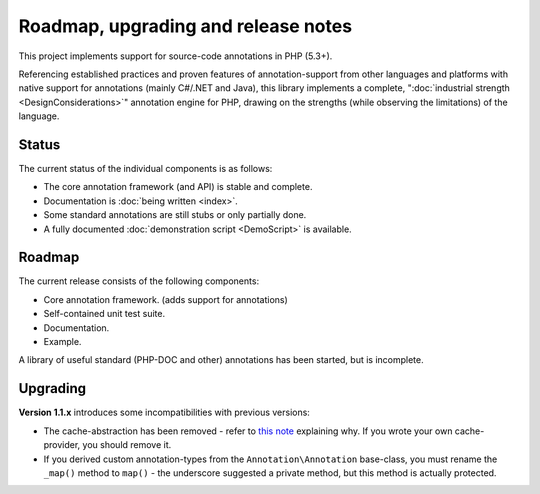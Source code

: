 Roadmap, upgrading and release notes
====================================
This project implements support for source-code annotations in PHP (5.3+).

Referencing established practices and proven features of annotation-support from other languages and platforms
with native support for annotations (mainly C#/.NET and Java), this library implements a complete,
":doc:`industrial strength <DesignConsiderations>`" annotation engine for PHP, drawing on the strengths (while
observing the limitations) of the language.

Status
^^^^^^
The current status of the individual components is as follows:

* The core annotation framework (and API) is stable and complete.
* Documentation is :doc:`being written <index>`.
* Some standard annotations are still stubs or only partially done.
* A fully documented :doc:`demonstration script <DemoScript>` is available.

Roadmap
^^^^^^^
The current release consists of the following components:

* Core annotation framework. (adds support for annotations)
* Self-contained unit test suite.
* Documentation.
* Example.

A library of useful standard (PHP-DOC and other) annotations has been started, but is incomplete.

Upgrading
^^^^^^^^^
**Version 1.1.x** introduces some incompatibilities with previous versions:

* The cache-abstraction has been removed - refer to `this note`_ explaining why. If you wrote your own
  cache-provider, you should remove it.
* If you derived custom annotation-types from the ``Annotation\Annotation`` base-class, you must rename
  the ``_map()`` method to ``map()`` - the underscore suggested a private method, but this method is actually
  protected.

.. _this note: https://github.com/php-annotations/php-annotations/pull/6#issuecomment-9279655

